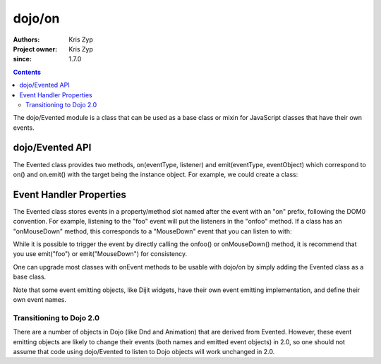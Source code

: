 .. _dojo/Evented:

=======
dojo/on
=======

:Authors: Kris Zyp
:Project owner: Kris Zyp
:since: 1.7.0

.. contents ::
  :depth: 2

The dojo/Evented module is a class that can be used as a base class or mixin for JavaScript classes that have their own events.

dojo/Evented API
================

The Evented class provides two methods, on(eventType, listener) and emit(eventType, eventObject) which correspond to on() and on.emit() with the target being the instance object. For example, we could create a class:

.. js ::
  
  define(["dojo/Evented"], function(Evented){
    var MyComponent = dojo.declare([Evented], {
      startup: function(){
        // once we are done with startup, fire the "ready" event
        this.emit("ready", {});
      }
    });

    component = new MyComponent();
    component.on("ready", function(){
      // this will be called when the "ready" event is emitted
      // ...
    });
    component.startup();
  });

Event Handler Properties
========================

The Evented class stores events in a property/method slot named after the event with an "on" prefix, following the DOM0 convention. For example, listening to the "foo" event will put the listeners in the "onfoo" method. If a class has an "onMouseDown" method, this corresponds to a "MouseDown" event that you can listen to with:

.. js ::
  
  component.on("MouseDown");

While it is possible to trigger the event by directly calling the onfoo() or onMouseDown() method, it is recommend that you use emit("foo") or emit("MouseDown") for consistency.

One can upgrade most classes with onEvent methods to be usable with dojo/on by simply adding the Evented class as a base class.

Note that some event emitting objects, like Dijit widgets, have their own event emitting implementation, and define their own event names.

Transitioning to Dojo 2.0
-------------------------
There are a number of objects in Dojo (like Dnd and Animation) that are derived from Evented. However, these event emitting objects are likely to change their events (both names and emitted event objects) in 2.0, so one should not assume that code using dojo/Evented to listen to Dojo objects will work unchanged in 2.0.

